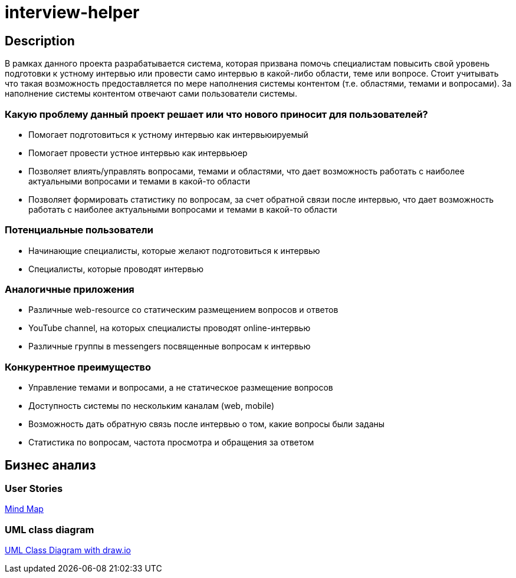 = interview-helper

== Description

В рамках данного проекта разрабатывается система, которая призвана помочь специалистам повысить свой уровень подготовки к устному интервью или провести само интервью в какой-либо области, теме или вопросе. Стоит учитывать что такая возможность предоставляется по мере наполнения системы контентом (т.е. областями, темами и вопросами). За наполнение системы контентом отвечают сами пользователи системы.

=== Какую проблему данный проект решает или что нового приносит для пользователей?

* Помогает подготовиться к устному интервью как интервьюируемый
* Помогает провести устное интервью как интервьюер
* Позволяет влиять/управлять вопросами, темами и областями, что дает возможность работать с наиболее актуальными вопросами и темами в какой-то области
* Позволяет формировать статистику по вопросам, за счет обратной связи после интервью, что дает возможность работать с наиболее актуальными вопросами и темами в какой-то области

=== Потенциальные пользователи

* Начинающие специалисты, которые желают подготовиться к интервью
* Специалисты, которые проводят интервью

=== Аналогичные приложения

* Различные web-resource со статическим размещением вопросов и ответов
* YouTube channel, на которых специалисты проводят online-интервью
* Различные группы в messengers посвященные вопросам к интервью

=== Конкурентное преимущество

* Управление темами и вопросами, а не статическое размещение вопросов
* Доступность системы по нескольким каналам (web, mobile)
* Возможность дать обратную связь после интервью о том, какие вопросы были заданы
* Статистика по вопросам, частота просмотра и обращения за ответом

== Бизнес анализ

=== User Stories

link:https://miro.com/app/board/uXjVOY8hA_k=/?invite_link_id=177006962450[Mind Map^]

=== UML class diagram

link:./interview-helper.drawio[UML Class Diagram with draw.io]
